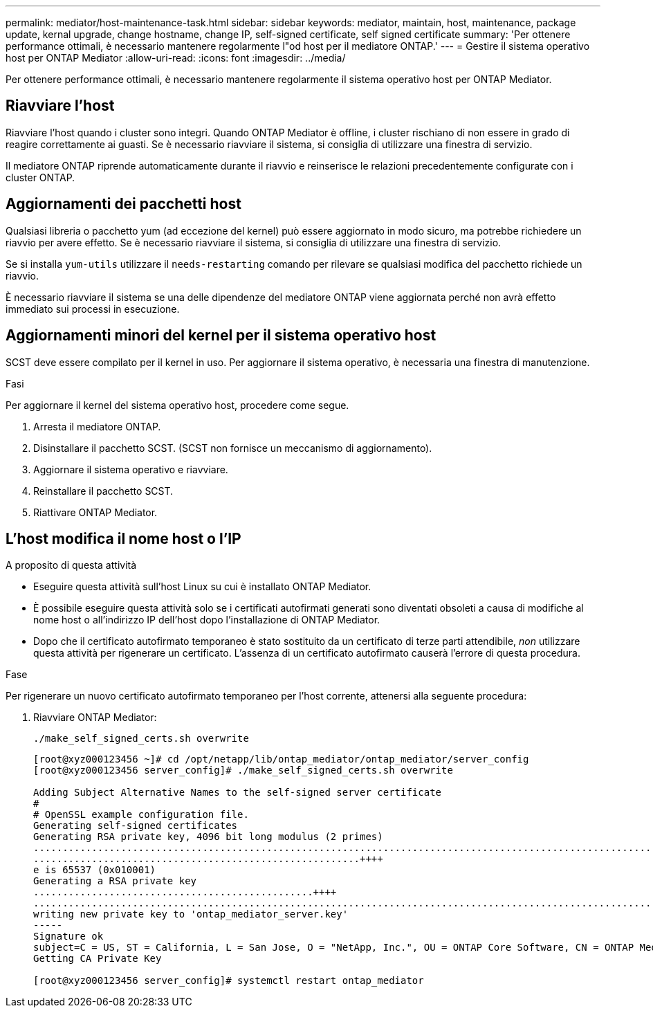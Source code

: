 ---
permalink: mediator/host-maintenance-task.html 
sidebar: sidebar 
keywords: mediator, maintain, host, maintenance, package update, kernal upgrade, change hostname, change IP, self-signed certificate, self signed certificate 
summary: 'Per ottenere performance ottimali, è necessario mantenere regolarmente l"od host per il mediatore ONTAP.' 
---
= Gestire il sistema operativo host per ONTAP Mediator
:allow-uri-read: 
:icons: font
:imagesdir: ../media/


[role="lead"]
Per ottenere performance ottimali, è necessario mantenere regolarmente il sistema operativo host per ONTAP Mediator.



== Riavviare l'host

Riavviare l'host quando i cluster sono integri. Quando ONTAP Mediator è offline, i cluster rischiano di non essere in grado di reagire correttamente ai guasti. Se è necessario riavviare il sistema, si consiglia di utilizzare una finestra di servizio.

Il mediatore ONTAP riprende automaticamente durante il riavvio e reinserisce le relazioni precedentemente configurate con i cluster ONTAP.



== Aggiornamenti dei pacchetti host

Qualsiasi libreria o pacchetto yum (ad eccezione del kernel) può essere aggiornato in modo sicuro, ma potrebbe richiedere un riavvio per avere effetto. Se è necessario riavviare il sistema, si consiglia di utilizzare una finestra di servizio.

Se si installa `yum-utils` utilizzare il `needs-restarting` comando per rilevare se qualsiasi modifica del pacchetto richiede un riavvio.

È necessario riavviare il sistema se una delle dipendenze del mediatore ONTAP viene aggiornata perché non avrà effetto immediato sui processi in esecuzione.



== Aggiornamenti minori del kernel per il sistema operativo host

SCST deve essere compilato per il kernel in uso. Per aggiornare il sistema operativo, è necessaria una finestra di manutenzione.

.Fasi
Per aggiornare il kernel del sistema operativo host, procedere come segue.

. Arresta il mediatore ONTAP.
. Disinstallare il pacchetto SCST. (SCST non fornisce un meccanismo di aggiornamento).
. Aggiornare il sistema operativo e riavviare.
. Reinstallare il pacchetto SCST.
. Riattivare ONTAP Mediator.




== L'host modifica il nome host o l'IP

.A proposito di questa attività
* Eseguire questa attività sull'host Linux su cui è installato ONTAP Mediator.
* È possibile eseguire questa attività solo se i certificati autofirmati generati sono diventati obsoleti a causa di modifiche al nome host o all'indirizzo IP dell'host dopo l'installazione di ONTAP Mediator.
* Dopo che il certificato autofirmato temporaneo è stato sostituito da un certificato di terze parti attendibile, _non_ utilizzare questa attività per rigenerare un certificato.  L'assenza di un certificato autofirmato causerà l'errore di questa procedura.


.Fase
Per rigenerare un nuovo certificato autofirmato temporaneo per l'host corrente, attenersi alla seguente procedura:

. Riavviare ONTAP Mediator:
+
`./make_self_signed_certs.sh overwrite`

+
[listing]
----
[root@xyz000123456 ~]# cd /opt/netapp/lib/ontap_mediator/ontap_mediator/server_config
[root@xyz000123456 server_config]# ./make_self_signed_certs.sh overwrite

Adding Subject Alternative Names to the self-signed server certificate
#
# OpenSSL example configuration file.
Generating self-signed certificates
Generating RSA private key, 4096 bit long modulus (2 primes)
..................................................................................................................................................................++++
........................................................++++
e is 65537 (0x010001)
Generating a RSA private key
................................................++++
.............................................................................................................................................++++
writing new private key to 'ontap_mediator_server.key'
-----
Signature ok
subject=C = US, ST = California, L = San Jose, O = "NetApp, Inc.", OU = ONTAP Core Software, CN = ONTAP Mediator, emailAddress = support@netapp.com
Getting CA Private Key

[root@xyz000123456 server_config]# systemctl restart ontap_mediator
----

